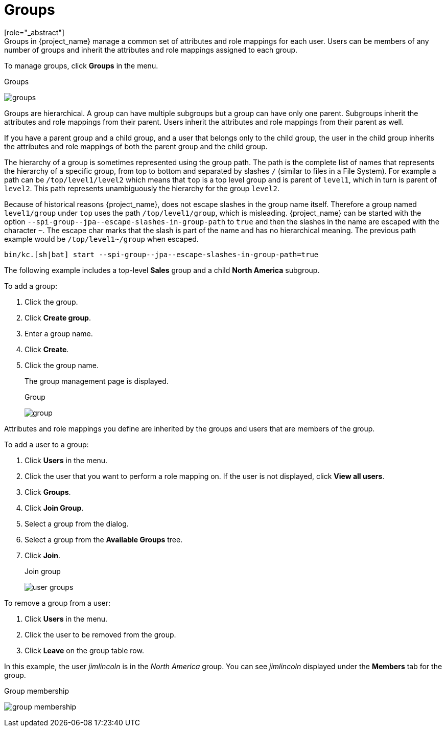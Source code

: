 [id="proc-managing-groups_{context}"]
= Groups
[role="_abstract"]
Groups in {project_name} manage a common set of attributes and role mappings for each user. Users can be members of any number of groups and inherit the attributes and role mappings assigned to each group.

To manage groups, click *Groups* in the menu.

.Groups
image:images/groups.png[]

Groups are hierarchical. A group can have multiple subgroups but a group can have only one parent. Subgroups inherit the attributes and role mappings from their parent. Users inherit the attributes and role mappings from their parent as well.

If you have a parent group and a child group, and a user that belongs only to the child group, the user in the child group inherits the attributes and role mappings of both the parent group and the child group.

The hierarchy of a group is sometimes represented using the group path. The path is the complete list of names that represents the hierarchy of a specific group, from top to bottom and separated by slashes `/` (similar to files in a File System). For example a path can be `/top/level1/level2` which means that `top` is a top level group and is parent of `level1`, which in turn is parent of `level2`. This path represents unambiguously the hierarchy for the group `level2`.

Because of historical reasons {project_name}, does not escape slashes in the group name itself. Therefore a group named `level1/group` under `top` uses the path `/top/level1/group`, which is misleading. {project_name} can be started with the option `+--spi-group--jpa--escape-slashes-in-group-path+` to `true` and then the slashes in the name are escaped with the character `~`. The escape char marks that the slash is part of the name and has no hierarchical meaning. The previous path example would be `/top/level1~/group` when escaped.

[source,bash]
----
bin/kc.[sh|bat] start --spi-group--jpa--escape-slashes-in-group-path=true
----

The following example includes a top-level *Sales* group and a child *North America* subgroup.

To add a group:

. Click the group.
. Click *Create group*.
. Enter a group name.
. Click *Create*.
. Click the group name.
+
The group management page is displayed.
+
.Group
image:images/group.png[]

Attributes and role mappings you define are inherited by the groups and users that are members of the group.

To add a user to a group:

. Click *Users* in the menu.
. Click the user that you want to perform a role mapping on. If the user is not displayed, click *View all users*.
. Click *Groups*.
. Click *Join Group*.
. Select a group from the dialog.
. Select a group from the *Available Groups* tree.
. Click *Join*.
+
.Join group
image:images/user-groups.png[]

To remove a group from a user:

. Click *Users* in the menu.
. Click the user to be removed from the group.
. Click *Leave* on the group table row.

In this example, the user _jimlincoln_ is in the _North America_ group.  You can see _jimlincoln_ displayed under the *Members* tab for the group.

.Group membership
image:images/group-membership.png[]
